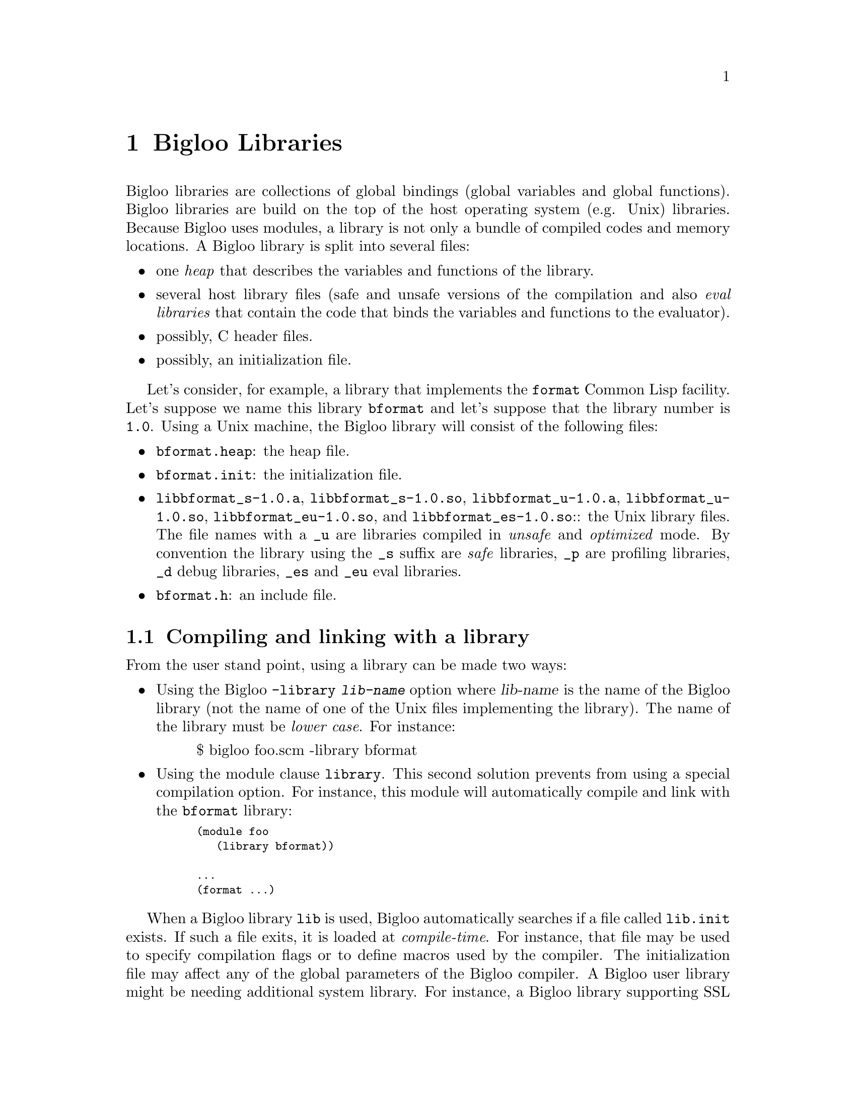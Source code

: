 @c =================================================================== @c
@c    serrano/prgm/project/bigloo/manuals/library.texi                 @c
@c    ------------------------------------------------------------     @c
@c    Author      :  Manuel Serrano                                    @c
@c    Creation    :  Mon Jun 15 15:00:35 1998                          @c
@c    Last change :  Tue Nov 13 06:13:38 2001 (serrano)                @c
@c    ------------------------------------------------------------     @c
@c    Bigloo libraries                                                 @c
@c =================================================================== @c

@c ------------------------------------------------------------------- @c
@c    Libraries                                                        @c
@c ------------------------------------------------------------------- @c
@node Bigloo Libraries, Extending the Runtime System, Java Interface, Top
@comment  node-name,  next,  previous,  up
@chapter Bigloo Libraries
@cindex libraries

Bigloo libraries are collections of global bindings (global variables and
global functions). Bigloo libraries are build on the top of the host
operating system (e.g. Unix) libraries. Because Bigloo uses modules, a
library is not only a bundle of compiled codes and memory locations. A
Bigloo library is split into several files:

@itemize @bullet
@item one @emph{heap} that describes the variables and functions of the library.
@item several host library files (safe and unsafe versions of the compilation
and also @emph{eval libraries} that contain the code that binds the
variables and functions to the evaluator).
@item possibly, C header files.
@item possibly, an initialization file.
@end itemize

Let's consider, for example, a library that implements the
@code{format} Common Lisp facility. Let's suppose we name this library
@code{bformat} and let's suppose that the library number is
@code{1.0}. Using a Unix machine, the Bigloo library will consist of
the following files:

@itemize @bullet
@item @code{bformat.heap}: the heap file.
@item @code{bformat.init}: the initialization file.
@item @code{libbformat_s-1.0.a}, @code{libbformat_s-1.0.so}, 
 @code{libbformat_u-1.0.a}, @code{libbformat_u-1.0.so},
 @code{libbformat_eu-1.0.so}, and @code{libbformat_es-1.0.so}::
the Unix library files. The file names with a @code{_u} are libraries compiled 
in @emph{unsafe} and @emph{optimized} mode. By convention the library using
the @code{_s} suffix are @emph{safe} libraries, @code{_p} are profiling
libraries, @code{_d} debug libraries, @code{_es} and @code{_eu} eval libraries.
@item @code{bformat.h}: an include file.
@end itemize

@c ------------------------------------------------------------------- @c
@c    Compiling and linking with a library                             @c
@c ------------------------------------------------------------------- @c
@section Compiling and linking with a library
@cindex compiling and linking with a library
From the user stand point, using a library can be made two ways:

@itemize @bullet
@item Using the Bigloo @code{-library @var{lib-name}} option where 
@var{lib-name} is the name of the Bigloo library (not the name of one 
of the Unix files implementing the library). The name of the library
must be @emph{lower case}. For instance:

@display
$ bigloo foo.scm -library bformat
@end display

@item Using the module clause @code{library}. This second solution prevents from
using a special compilation option. For instance, this module will
automatically compile and link with the @code{bformat} library:

@smalllisp
(module foo
   (library bformat))

...
(format ...)
@end smalllisp
@end itemize

When a Bigloo library @code{lib} is used, Bigloo automatically
searches if a file called @code{lib.init} exists. If such a file
exits, it is loaded at @emph{compile-time}. For instance, that file
may be used to specify compilation flags or to define macros used by
the compiler. The initialization file may affect any of the global
parameters of the Bigloo compiler. A Bigloo user library might be
needing additional system library. For instance, a Bigloo library
supporting SSL connections is likely to be needing the a native
library. Setting the compiler variable @code{*ld-port-options*} has
this effect. For instance, one may define an initialization file such
as:

@smalllisp
(cond-expand
   (bigloo-compile
    (set! *ld-post-options* (string-append "-lssl " *ld-post-options*)))
   (bigloo-eval
    #unspecified))
@end smalllisp

When a Bigloo library @code{lib} is used, the Bigloo linker
automatically looks at a library to be linked against the
application. The name of the file containing the library depends on
the operating system and the back-end used. For instance, under Unix,
for a library called @emph{NAME}, the Bigloo linker searches for a
file called @code{lib@emph{NAME}_[s|u]-@emph{VERSION}.a} or
@code{lib@emph{NAME}_[s|u]-@emph{VERSION}.@emph{DYNLIB-SUFFIX}} in the
compilation linker path when using the native back-end. It searches
for a file @code{@emph{NAME}_[s|u]-@emph{VERSION}.zip} when the JVM
back-end is used.

This default @emph{NAME} can be overridden in the initialization
file. The function @code{declare-library!} associates a
Bigloo library name and a system name. 

@deffn {library procedure} declare-library! ident [attributes]
All the attributes are optional.

@itemize @bullet
@item @code{version:} the version number of the library. This defaults
to the Bigloo version number.
@item @code{basename:} the base of the filename containing the library.
This default to the library name.
@item @code{srfi:} a list of symbols denoting the SRFI 0 features implemented
 by this library. Registered SRFIs may be tested by the @code{cond-expand} 
 form (@pxref{SRFIs}). This defaults to an empty list.
@item @code{dlopen-init:} a function to be invoked when the library is 
 dynamically loaded using the function @code{dynamic-load}. This defaults
to @code{#f}.
@item @code{module-init:} a module to be initialized when the library is
 loaded. This defaults to @code{#f}.
@item @code{eval-init:} a module to be initialized for binding the library
 exports in the interpreter. This defaults to @code{#f}.
@item @code{class-init:} the JVM or .NET class name containing the module
 to be initialized. This defaults to @code{#f}.
@item @code{eval-init:} the JVM or .NET class name containing the module
 to be initialized for eval. This defaults to @code{#f}.
@item @code{init:} a function to be invoked when a library is loaded.
 This defaults to @code{#f}.
@item @code{eval:} a function to be invoked when a library is loaded for
 the interpreter. This defaults to @code{#f}.
@end itemize

Examples:

@itemize @bullet
@item The following declares a library named @code{foo}. When loaded
the Bigloo runtime system will seek file named @code{libfoo_s-3.4a.so}, 
@code{libfoo_u-3.4a.so}, @code{libfoo_es-3.4a.so}, and @code{libfoo_eu-3.4a.so}.
@smalllisp
(declare-library! 'foo) 
@end smalllisp

@item The following declares a library named @code{pthread}. When loaded
the Bigloo runtime system will seek file named
@code{libbigloopth_s-1.1a.so}, @code{libbigloopth_u-1.1a.so},
@code{libbigloopth_es-1.1a.so}, @code{libbigloopth_eu-1.1a.so}. Once
the library loaded, the SRFI-0 features @code{pthread} and
@code{srfi-18} will be bound. When loading the library, the two
modules @code{__pth_thread} and @code{__pth_makelib} will be
initialized. In the JVM version these modules are compiled in the
classes @code{"bigloo.pthread.pthread"} and
@code{"bigloo.pthread.make_lib"}.

@smalllisp
(declare-library! 'pthread 
                  :basename "bigloopth" 
                  :version "1.1a"
                  :srfi '(pthread srfi-18)
                  :module-init '__pth_thread
                  :module-eval '__pth_makelib
                  :class-init "bigloo.pthread.pthread"
		  :class-eval "bigloo.pthread.make_lib")
@end smalllisp

@end itemize

@end deffn


@deffn {library procedure} library-translation-table-add! ident name
@deffnx {library procedure} library-translation-table-add! ident name version
@deffnx {library procedure} library-translation-table-add! ident name version :dlopen-init initsym

The function @code{library-translation-table-add!} is obsolete. It should
no longer be used in new code. It is totally subsumed by
@code{declare-library!}. The function @code{library-translation-table-add!}
is still documented for enabling readers to understand old Bigloo source
code.

This function register a @var{name} for the library @var{id}. An optional
@var{version} can be specified. The optional named argument @code{dlopen-init}
gives the base name of the initialization entry point of a library.

Imagine that we would like to name our @code{bformat} library
@code{bigloobformat}. This can be achieved by adding the following
expression in the initialization file.

@smalllisp
(library-translation-table-add! 'bformat "bigloobformat")
@end smalllisp

Using this translation, on a Unix platform, the library used during
the linking will be named:
@code{libbigloobformat_s-<BIGLOO-VERSION>.a}. In order to change the
@code{<BIGLOO-VERSION>} to another suffix, such as @code{1.0}, one may use:

@smalllisp
(library-translation-table-add! 'bformat "bigloobformat" "1.0")
@end smalllisp

In such a case, the library searched will be named
@code{libbigloobformat_s-1.0.a}.

Specifying a @code{#f} prevents the insertion of any suffix. Hence,

@smalllisp
(library-translation-table-add! 'bformat "bigloobformat" #f)
@end smalllisp

Instruments the compiler to look at a library named
@code{libbigloobformat_s.a}.

@end deffn

@c ------------------------------------------------------------------- @c
@c    Library and inline functions                                     @c
@c ------------------------------------------------------------------- @c
@section Library and inline functions
@cindex Library and inline functions

It is illegal for libraries to include inline functions that make use of
new foreign types. By new foreign type, we mean foreign types that are
defined inside the library. A library may contain inline functions but
these inline functions must not call function using foreign types in
their prototypes. Including inline functions making use of foreign C
type will make the compiler to fail when compiling user code. The
compiler will fail prompting type errors. A library may contains non-inline
functions that make use of new foreign types.

@c ------------------------------------------------------------------- @c
@c    library and eval                                                 @c
@c ------------------------------------------------------------------- @c
@section library and eval
@cindex library and eval

The function @code{library-load} loads a library in the interpreter.

@deffn {library procedure} library-exists? ident . path
Checks if the library @var{ident} exists for the current back-end.

The regular Bigloo library paths are scanned unless optional @var{path}s
are sent to the function.
@end deffn

@deffn {library procedure} bigloo-library-path
@deffnx {library procedure} bigloo-library-path-set!
These functions gets and sets the default path, a list of strings,
for loading libraries. 
@end deffn

@deffn {library procedure} library-load ident . path
Loads a library in the interpreter. In addition to dynamically loading
the library, this function tries to the @code{_es} if it is linked
against the safe Bigloo library version or it tries to load the
@code{_eu} version of the library if it is linked against the unsafe
version of the Bigloo library.

Libraries are searched in regular Bigloo library paths
unless optional @var{path}s are sent to the function.

This version may be used for automatically exporting binding to the
interpreter. In general, the @code{_es} and @code{_eu} libraries are
simple libraries that contain only one module, the module that is used
to build the heap-file. For instance, let's consider an implementation
of a library for SSL programming. This library is composed of a single
implementation module @code{__ssl_ssl}. The library is build using a
heap file:

@smalllisp
(module __ssl_makelib
   (import __ssl_ssl))
@end smalllisp

Changing this file for:

@smalllisp
(module __ssl_makelib
   (import __ssl_ssl)
   (eval   (export-all)))
@end smalllisp

Enables the construction of the @code{_es} and @code{_eu} libraries.

When the system loads a dynamic library, it @emph{initializes} it. 
For that it expects to find @emph{initialization entry points} in the dynamic
libraries that are named after the libraries name. More precisely, for
the @code{LIB_s} library, the loader seeks the entry point named
@code{"LIB_s"} and for the @code{LIB_es}, it seeks @code{"LIB_es"}.
The name of the initialization entry of a library can be changed using
the @code{declare-library!} function. If that named is changed,
one module of the library must contain an @code{option} module clause
that sets the variable @code{*dlopen-init*} with the name of the initialization
entry point.

Since Bigloo 3.1a, the runtime system supports a better way for
initializing libraries. @emph{Initialization} modules can be associated
with a library. When loaded, these modules are automatically initialized.
This new method fits harmoniously with the Bigloo initialization process
and it prevents users from annotating the source code of the library.

For instance, if a library initialization file contains the following
declaration:

@smalllisp
(declare-library! 'foo :module-init 'foo)
@end smalllisp

Then, the library must implement the @code{foo} module.

@smalllisp
(module foo
  (import ...)
  ...)
@end smalllisp

In addition if the library binds variables, functions, or classes in the
interpreter then, an @code{eval-init} clause must be added to the
class declaration:

@smalllisp
(declare-library! 'foo :module-init 'foo :eval-init 'foo-eval)
@end smalllisp

Then, the module @code{foo-eval} must be implemented in the 
@code{libfoo_es} and @code{libfoo_eu} libraries.

@smalllisp
(module foo-eval
  (import ...)
  (eval (export-all)))
@end smalllisp
@end deffn

The standard distribution contains examples of such construction. In
particular, the multi-threading libraries @code{pthread} and
@code{fthread} use this facility.

@c ------------------------------------------------------------------- @c
@c    library and repl                                                 @c
@c ------------------------------------------------------------------- @c
@section library and repl
@cindex library and repl

It is possible to implement a "read-eval-print-loop" that is extended
with the facilities implemented inside a library. In order to make
the variables, functions, and classes of a library visible from the
interpreter, the eval @code{library} module clause has to be used.
(@pxref{Module Declaration}) For instance, here is a module that 
implements a "repl" with the @code{format} facility available:

@smalllisp
(module format-repl
   (eval (library bformat))
   (library bformat))

;; a dummy reference to a facility of the format library
(let ((dummy format))
   (repl))
@end smalllisp


Alternatively, libraries can be explicitly loaded using the 
@code{library-load}@ function such as:

@smalllisp
(module format-repl)

;; a dummy reference to a facility of the format library
(let ((dummy format))
   (eval '(library-load bformat))
   (repl))
@end smalllisp


@c ------------------------------------------------------------------- @c
@c    Build a library                                                  @c
@c ------------------------------------------------------------------- @c
@section Building a library
@cindex Building a library

Build Bigloo libraries require several steps that are explained in
this section. This section shows how to create @emph{static} and
@emph{dynamic} (or @emph{shared}) libraries. However not that creating
a dynamic library highly dependent on the host operating system. Users
willing to create dynamic libraries on other operating systems should
use the @code{api} directory of the Bigloo source code tree as an
example.

@itemize @bullet
@item The first step is to build a @emph{library heap}. This is achieved
 using a special compilation mode: @code{-mkaddheap -mkaddlib -addheap -heap-library <ident>}. 
 That is, for your library you have to create a heap associated source file 
 that imports all the binding you want in your library. The heap source file
 must be @emph{excluded} from the source files that will be used to build
 the host library.

Suppose we have a unique source file, @code{bformat.scm} for our
library. The module clause of this source file is:

@smalllisp
(module __bformat
   (export (bformat fmt::bstring . args)
           bformat:version))

(define (bformat fmt . args)
   (apply format (string-replace fmt #\% #\~) args))

(define bformat:version 1.0)
@end smalllisp

Prior to compiling the library, we have to create the heap associated file
(let's name it @code{make_lib.scm}). This file could be:

@smalllisp
(module __make_lib
   (import (__bformat "bformat.scm"))
   (eval (export-all)))
@end smalllisp

Building it is simple:

@display
bigloo -unsafe -safee -q -mkaddheap -mkaddlib -heap-library bformat \
     make_lib.scm -addheap bformat.heap
@end display

The options @code{-mkaddheap} and @code{-mkaddlib} tell Bigloo that it 
is compiling an heap associated file. The option @code{-addheap} tells 
Bigloo the name of the heap file to be produced. The option 
@code{-heap-library} instructs the compiler for the library name to be 
included inside the heap file. This name is used for checking versions 
at run-time.

@item The second step is to compile all the library source file. These
compilation must be done using the @code{-mkaddlib} compilation mode. 
For example:

@display
bigloo -O3 -unsafe -safee -mkaddlib       \
   -cc gcc -fsharing -q -rm               \
   -unsafev bformat.scm -o bformat_u.o -c
bigloo -O3 -mkaddlib -g -cg -cc gcc       \
   -fsharing -q -rm                       \
   -unsafev bformat.scm -o bformat.o -c
@end display

The first compilation produces the @emph{unsafe} version the second the 
produced the @emph{debugging} version.

@item The third step is to build the host operating system libraries. There
is no portable way to do this. This operation may looks like:

@display
ar qcv libbigloobformat_s-1.0.a bformat.o
ranlib libbigloobformat_s-1.0.a
ld -G -o libbigloobformat_s-1.0.so bformat.o -lm -lc
ar qcv libbigloobformat_u-1.0.a bformat_u.o
ranlib libbigloobformat_u-1.0.a
ld -G -o libbigloobformat_u-1.0.so bformat_u.o -lm -lc
@end display

@item The fourth step consist in creating the @code{bformat_es} and 
@code{bformat_eu} libraries
for eval. For the unsafe version we use:

@display
bigloo -O3 -unsafe -safee -mkaddlib       \
   -cc gcc -fsharing -q -rm               \
   -unsafev make_lib.scm -o make_lib.o -c
ld -G -o libbigloobformat_eu-1.0.so make_lib.o -lm -lc
ar qcv libbigloobformat_eu-1.0.a make_lib.o
ranlib libbigloobformat_eu-1.0.a
@end display

For the safe version we do:

@display
bigloo -O3 -mkaddlib              \
   -cc gcc -fsharing -q -rm               \
   -unsafev make_lib.scm -o make_lib.o -c
ld -G -o libbigloobformat_es-1.0.so make_lib.o -lm -lc
ar qcv libbigloobformat_es-1.0.a make_lib.o
ranlib libbigloobformat_es-1.0.a
@end display


@item The last step is to create an initialization file @code{bformat.init}:

@smalllisp
(declare-library! 'bformat 
   :version "1.0"
   :srfi '(bformat)
   :basename "bigloobformat"
   :module-init '__bformat
   :module-eval '__make_lib
   :class-init "bigloo.bformat.__bformat"
   :class-eval "bigloo.bformat.__make_lib")
@end smalllisp

@end itemize

At this time, you are ready to use your library. For that, let's assume
the file @code{foo.scm}:

@smalllisp
(module foo
   (library bformat))

(bigloo-library-path-set! (cons (pwd) (bigloo-library-path)))
(print (bformat "Library path: %a" (bigloo-library-path)))

(eval '(library-load 'bformat))
(repl)
@end smalllisp

It can be compiled and executed with:

@display
bigloo foo.scm -L . -copt -L.
LD_LIBRARY_PATH=.:$LD_LIBRARY_PATH ./a.out
@end display

The Bigloo distribution contains library exemplars that should probably
considered as a departure point for new libraries.

@c ------------------------------------------------------------------- @c
@c    Library and modules                                              @c
@c ------------------------------------------------------------------- @c
@section Library and modules
@cindex Library and modules

A Bigloo library may be composed of several Bigloo modules (even if in
our example only one module was used). The modules composing the library
are free to import each other. Nevertheless, someone designing a Bigloo
library should be aware that Bigloo importation creates dependences
between modules. A module @code{mod1} that imports a module @code{mod2}
depends on @code{mod2} because @code{mod1} requires @code{mod2} to be
initialized (i.e. @code{mod1} calls to the initialization function of
@code{mod2}). The result is that using @code{import} clauses inside
modules composing a library may create a lot of dependencies between the
object files that are used to build the associated Unix
library. Dependencies should be avoided because they make the Unix
linkers unable to produce small stand-alone programs. Instead of
@code{import} clauses, @code{use} clauses should be
preferred. @code{Use} clauses do not create dependencies because a
module @code{mod1} that @code{use}s a second module @code{mod2} does not
require @code{mod2} to be initialized. Of course, it may happen
situations where the initialization is mandatory and thus, the
@code{import} must not be replaced with a @code{use} clause. The source
code of the Bigloo library makes use of @code{import} and @code{use}
clauses. The Bigloo standard library should be studied as an example.

@c ------------------------------------------------------------------- @c
@c    Library and macros                                               @c
@c ------------------------------------------------------------------- @c
@section Library and macros
@cindex Library and macros

Bigloo libraries can export macros, expanders, and syntaxes but these
must be handled carefully. Macros (these also applies to expanders and
syntaxes) exported by modules are not visible by client code. Exported
macros have to be placed inside the initialization file. For instance,
if we change the definition of @code{bformat.init} file for:

@smalllisp
(declare-library! 'bformat 
   :version "1.0"
   :srfi '(bformat)
   :basename "bigloobformat"
   :module-init '__bformat
   :module-eval '__make_lib
   :class-init "bigloo.bformat.__bformat"
   :class-eval "bigloo.bformat.__make_lib")

(define-expander BFORMAT
   (lambda (x e)
      (match-case x
         ((?- (? (lambda (s) (and (string? s) (not (string-index s #\%))))) . ?a
)
          `(string-append ,@@(cdr x)))
         (else
          `(bformat ,@@(map (lambda (x) (e x e)) (cdr x)))))
@end smalllisp

At compile time the macro BFORMAT will be declared. Hence, we can change
the definition of @code{foo.scm} for:

@smalllisp
(module foo
   (library bformat))

(bigloo-library-path-set! (cons (pwd) (bigloo-library-path)))
(print (BFORMAT "library path: %a" (bigloo-library-path)))

(eval '(library-load 'bformat))
(repl)
@end smalllisp

@c ------------------------------------------------------------------- @c
@c    A complete library example                                       @c
@c ------------------------------------------------------------------- @c
@section A complete library example
@cindex A complete library example

For the means of an example let's suppose we want to design a Bigloo
library for 2d points. That library is made of three implementation
files: two C files, @code{cpoint.h} and @code{cpoint.c} and one Scheme
file @code{spoint.scm}. Here are defined the three files:

@noindent @code{cpoint.h}:
@smalllisp
struct point_2d @{
   double x, y;
@};
@end smalllisp

@noindent @code{cpoint.c}:
@smalllisp
#include <stdio.h>
#include "cpoint.h"

int print_point_2d( struct point_2d *pt ) @{
   printf( "<point-2d: %g, %g>", pt->x, pt->y );
@}
@end smalllisp

@noindent @code{spoint.scm}:
@smalllisp
(module __point
   (include "spoint.sch")
   (extern  (include "cpoint.h"))
   (export  (make-point::s-point_2d* ::double ::double)
            (print-point ::s-point_2d*)
            (point? ::obj)))

(define (make-point::s-point_2d* x::double y::double)
   (s-point_2d* x y))

(define (print-point p::s-point_2d*)
   (print_point_2d p))

(define (point? obj::obj)
   (s-point_2d*? obj)
   obj)
@end smalllisp

@noindent @code{makelib.scm}:

We want our library to be composed of the whole exported Scheme
functions. Thus the file to build the heap library could look like:

@smalllisp
(module __point_makelib
   (import __point)
   (eval (export-all)))
@end smalllisp


@noindent @code{point.init}:
Let's suppose that the @code{point} library requires the @code{libposix}
library. This means that any file linked with the @code{point} library
needs to be also linked with the @code{posix} library. Furthermore, 
programs making use of the @code{point} library needs to include the
@code{point.sch} file. That Scheme file needs in turn the C file 
@code{point.h} otherwise the produced C files won't compile. The need
for the @code{libposix} library and for the @code{point.h} file may be
specified inside the @code{point.init} file. For our current library,
the @code{point.init} file could look like:

@smalllisp
(declare-library! 'point 
                  :basename "point" 
                  :srfi '(point)
                  :eval-init '__point_makelib)

(set! *ld-options*
      (string-append "-L/usr/lib " *ld-options*))

(set! *bigloo-user-lib*
      (cons "-lm" *bigloo-user-lib*))

(set! *additional-include-foreign*
      (cons "cpoint.h" *additional-include-foreign*))
      
(define-macro (point x y)
   `(make-point ,x ,y))
@end smalllisp

This file updates some compilation variables (@code{*ld-options*},
@code{*bigloo-user-lib*}, @code{*additional-include-foreign*}) and
defines a macro: @code{point}. Because the @code{point.init} file will
be loaded each time a compilation require the @code{point} library is
spawned, user code are allowed to use the @code{point} macro. Here is an
example file making use of the @code{point} library:

@noindent @code{example.scm}
@smalllisp
(module example)

(let ((p (point 2.9 3.5)))
   (print "point?: " (point? p))
   (print "point?: " (point? 4))
   (print-point p)
   (print "done..."))
@end smalllisp

To conclude that example here is the @code{Makefile} used to compile
the @code{point} library, heap file and one example.

@display
# bigloo flags
BIGLOO          = bigloo
RELEASE		= `$(BIGLOO) -eval '(begin (print *bigloo-version*) (exit 0))'`
BHEAPFLAGS      = -unsafe -q -mkaddheap -mkaddlib -v2 -heap-library point
BCOMMONFLAGGS   = -mkaddlib -fsharing -q $(VERBOSE)        \
                  -copt '$(CCOMMONFLAGS)' -cc $(CC)
BSAFEFLAGS      = $(BCOMMONFLAGGS) -cg -O3 -g -cg -unsafev \
                  -eval '(set! *indent* 4)' -rm
BUNSAFEFLAGS    = $(BCOMMONFLAGS) -O4 -unsafe

# cigloo flags
CIGLOO          = cigloo

# cflags
CC              = gcc
CCOMMONFLAGS    = -I.
CSAFEFLAGS      = $(CCOMMONFLAGS)
CUNSAFEFLAGS    = $(CCOMMONFLAGS) -O2

# library objects
SAFE_OBJECT     = olib/spoint.o olib/cpoint.o
UNSAFE_OBJECT   = olib_u/spoint.o olib_u/cpoint.o

all: .afile heap lib example

.afile: spoint.scm makelib.scm
	bglafile $^ > $@@

heap: point.heap

point.heap: spoint.sch spoint.scm
	$(BIGLOO) $(BHEAPFLAGS) makelib.scm -addheap point.heap

lib: lib_u lib.a

lib.a: olib $(SAFE_OBJECT)
	ar qcv libpoint_s-$(RELEASE).a $(SAFE_OBJECT) 

lib_u: olib_u $(UNSAFE_OBJECT)
	ar qcv libpoint_u-$(RELEASE).a $(UNSAFE_OBJECT) 

olib:
	mkdir olib

olib_u:
	mkdir olib_u

olib_u/spoint.o olib/spoint.o: spoint.scm
	$(BIGLOO) $(BSAFEFLAGS) $(<F) -o $*.o -c

olib_u/cpoint.o olib/cpoint.o: cpoint.c
	$(CC) $(CSAFEFLAGS) $(<F) -o $*.o -c

spoint.sch: cpoint.h cpoint.c
	cigloo $^ > $@@

example: heap lib
	$(BIGLOO) -v2 -L . -library point \
            -static-bigloo example.scm -o example

clean:
	-/bin/rm -f point.heap
	-/bin/rm -f spoint.sch spoint.c
	-/bin/rm -fr olib olib_u
	-/bin/rm -f example example.c example.o
	-/bin/rm -f libpoint_s-$(RELEASE).a libpoint_u-$(RELEASE).a
@end display



